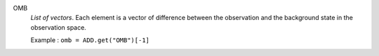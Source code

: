 .. index:: single: OMB

OMB
  *List of vectors*. Each element is a vector of difference between the
  observation and the background state in the observation space.

  Example :
  ``omb = ADD.get("OMB")[-1]``
